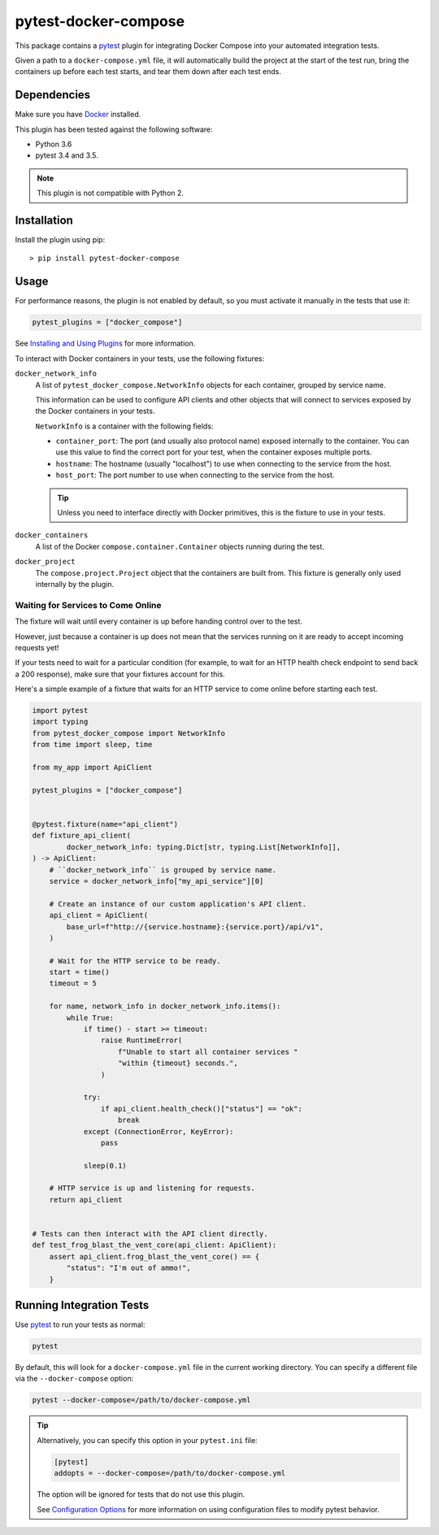 pytest-docker-compose
=====================
This package contains a `pytest`_ plugin for integrating Docker Compose into
your automated integration tests.

Given a path to a ``docker-compose.yml`` file, it will automatically build the
project at the start of the test run, bring the containers up before each test
starts, and tear them down after each test ends.


Dependencies
------------
Make sure you have `Docker`_ installed.

This plugin has been tested against the following software:

- Python 3.6
- pytest 3.4 and 3.5.

.. note:: This plugin is not compatible with Python 2.


Installation
------------
Install the plugin using pip::

    > pip install pytest-docker-compose


Usage
-----
For performance reasons, the plugin is not enabled by default, so you must
activate it manually in the tests that use it:

.. code-block:: python

    pytest_plugins = ["docker_compose"]

See `Installing and Using Plugins`_ for more information.

To interact with Docker containers in your tests, use the following fixtures:

``docker_network_info``
    A list of ``pytest_docker_compose.NetworkInfo`` objects for each container,
    grouped by service name.

    This information can be used to configure API clients and other objects that
    will connect to services exposed by the Docker containers in your tests.

    ``NetworkInfo`` is a container with the following fields:

    - ``container_port``: The port (and usually also protocol name) exposed
      internally to the container.  You can use this value to find the correct
      port for your test, when the container exposes multiple ports.

    - ``hostname``: The hostname (usually "localhost") to use when connecting to
      the service from the host.

    - ``host_port``: The port number to use when connecting to the service from
      the host.

    .. tip::
        Unless you need to interface directly with Docker primitives, this is
        the fixture to use in your tests.

``docker_containers``
    A list of the Docker ``compose.container.Container`` objects running during
    the test.

``docker_project``
    The ``compose.project.Project`` object that the containers are built from.
    This fixture is generally only used internally by the plugin.


Waiting for Services to Come Online
~~~~~~~~~~~~~~~~~~~~~~~~~~~~~~~~~~~
The fixture will wait until every container is up before handing control over to
the test.

However, just because a container is up does not mean that the services running
on it are ready to accept incoming requests yet!

If your tests need to wait for a particular condition (for example, to wait for
an HTTP health check endpoint to send back a 200 response), make sure that your
fixtures account for this.

Here's a simple example of a fixture that waits for an HTTP service to come
online before starting each test.

.. code-block:: python

    import pytest
    import typing
    from pytest_docker_compose import NetworkInfo
    from time import sleep, time

    from my_app import ApiClient

    pytest_plugins = ["docker_compose"]


    @pytest.fixture(name="api_client")
    def fixture_api_client(
            docker_network_info: typing.Dict[str, typing.List[NetworkInfo]],
    ) -> ApiClient:
        # ``docker_network_info`` is grouped by service name.
        service = docker_network_info["my_api_service"][0]

        # Create an instance of our custom application's API client.
        api_client = ApiClient(
            base_url=f"http://{service.hostname}:{service.port}/api/v1",
        )

        # Wait for the HTTP service to be ready.
        start = time()
        timeout = 5

        for name, network_info in docker_network_info.items():
            while True:
                if time() - start >= timeout:
                    raise RuntimeError(
                        f"Unable to start all container services "
                        "within {timeout} seconds.",
                    )

                try:
                    if api_client.health_check()["status"] == "ok":
                        break
                except (ConnectionError, KeyError):
                    pass

                sleep(0.1)

        # HTTP service is up and listening for requests.
        return api_client


    # Tests can then interact with the API client directly.
    def test_frog_blast_the_vent_core(api_client: ApiClient):
        assert api_client.frog_blast_the_vent_core() == {
            "status": "I'm out of ammo!",
        }


Running Integration Tests
-------------------------
Use `pytest`_ to run your tests as normal:

.. code-block:: sh

    pytest

By default, this will look for a ``docker-compose.yml`` file in the current
working directory.  You can specify a different file via the
``--docker-compose`` option:

.. code-block:: sh

    pytest --docker-compose=/path/to/docker-compose.yml

.. tip::
    Alternatively, you can specify this option in your ``pytest.ini`` file:

    .. code-block:: ini

        [pytest]
        addopts = --docker-compose=/path/to/docker-compose.yml

    The option will be ignored for tests that do not use this plugin.

    See `Configuration Options`_ for more information on using configuration
    files to modify pytest behavior.


.. _Configuration Options: https://docs.pytest.org/en/latest/customize.html#adding-default-options
.. _Docker: https://www.docker.com/
.. _Installing and Using Plugins: https://docs.pytest.org/en/latest/plugins.html#requiring-loading-plugins-in-a-test-module-or-conftest-file
.. _pytest: https://docs.pytest.org/
